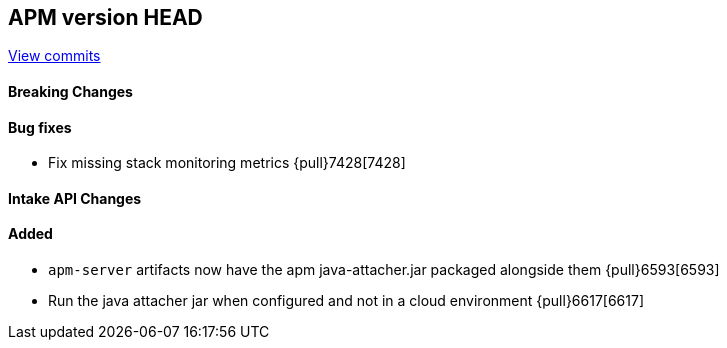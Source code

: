 [[release-notes-head]]
== APM version HEAD

https://github.com/elastic/apm-server/compare/8.1\...main[View commits]

[float]
==== Breaking Changes

[float]
==== Bug fixes
- Fix missing stack monitoring metrics {pull}7428[7428]

[float]
==== Intake API Changes

[float]
==== Added


// still waiting on these?
- `apm-server` artifacts now have the apm java-attacher.jar packaged alongside them {pull}6593[6593]
- Run the java attacher jar when configured and not in a cloud environment {pull}6617[6617]
